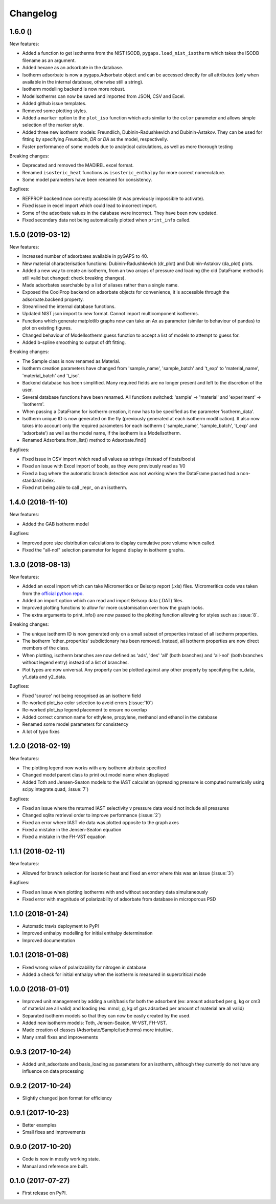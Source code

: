 
Changelog
=========

1.6.0 ()
------------------

New features:

* Added a function to get isotherms from the NIST ISODB,
  ``pygaps.load_nist_isotherm`` which takes the ISODB filename
  as an argument.
* Added hexane as an adsorbate in the database.
* Isotherm adsorbate is now a pygaps.Adsorbate object and
  can be accessed directly for all attributes
  (only when available in the internal database, otherwise still a string).
* Isotherm modelling backend is now more robust.
* ModelIsotherms can now be saved and imported from JSON, CSV and Excel.
* Added github issue templates.
* Removed some plotting styles.
* Added a ``marker`` option to the ``plot_iso`` function
  which acts similar to the ``color`` parameter and allows
  simple selection of the marker style.
* Added three new isotherm models: Freundlich, Dubinin-Radushkevich and
  Dubinin-Astakov. They can be used for fitting by specifying
  `Freundlich`, `DR` or `DA` as the model, respectivelly.
* Faster performance of some models due to analytical calculations,
  as well as more thorough testing

Breaking changes:

* Deprecated and removed the MADIREL excel format.
* Renamed ``isosteric_heat`` functions as ``isosteric_enthalpy`` for
  more correct nomenclature.
* Some model parameters have been renamed for consistency.

Bugfixes:

* REFPROP backend now correctly accessible
  (it was previously impossible to activate).
* Fixed issue in excel import which could lead to
  incorrect import.
* Some of the adsorbate values in the database were incorrect.
  They have been now updated.
* Fixed secondary data not being automatically plotted
  when ``print_info`` called.


1.5.0 (2019-03-12)
------------------

New features:

* Increased number of adsorbates available in pyGAPS to 40.
* New material characterisation functions: Dubinin-Radushkevich
  (dr_plot) and Dubinin-Astakov (da_plot) plots.
* Added a new way to create an isotherm, from an two arrays of pressure
  and loading (the old DataFrame method is still valid but changed:
  check breaking changes).
* Made adsorbates searchable by a list of aliases rather than a single name.
* Exposed the CoolProp backend on adsorbate objects for convenience, it is
  accessible through the adsorbate.backend property.
* Streamlined the internal database functions.
* Updated NIST json import to new format.
  Cannot import multicomponent isotherms.
* Functions which generate matplotlib graphs now can take an Ax as parameter
  (similar to behaviour of pandas) to plot on existing figures.
* Changed behaviour of ModelIsotherm.guess function to accept a list of
  models to attempt to guess for.
* Added b-spline smoothing to output of dft fitting.

Breaking changes:

* The Sample class is now renamed as Material.
* Isotherm creation parameters have changed from 'sample_name', 'sample_batch'
  and 't_exp' to 'material_name', 'material_batch' and 't_iso'.
* Backend database has been simplified. Many required fields are no longer
  present and left to the discretion of the user.
* Several database functions have been renamed.
  All functions switched: 'sample' -> 'material' and 'experiment' -> 'isotherm'.
* When passing a DataFrame for isotherm creation, it now has to be specified as
  the parameter 'isotherm_data'.
* Isotherm unique ID is now generated on the fly (previously generated at
  each isotherm modification). It also now takes into account only the
  required parameters for each isotherm ( 'sample_name', 'sample_batch',
  't_exp' and 'adsorbate') as well as the model name, if the
  isotherm is a ModelIsotherm.
* Renamed Adsorbate.from_list() method to Adsorbate.find()

Bugfixes:

* Fixed issue in CSV import which read all values as strings (instead of floats/bools)
* Fixed an issue with Excel import of bools, as they were previously read as 1/0
* Fixed a bug where the automatic branch detection was not working when the
  DataFrame passed had a non-standard index.
* Fixed not being able to call _repr_ on an isotherm.


1.4.0 (2018-11-10)
------------------

New features:

* Added the GAB isotherm model

Bugfixes:

* Improved pore size distribution calculations to display cumulative pore
  volume when called.
* Fixed the "all-nol" selection parameter for legend display in isotherm
  graphs.

1.3.0 (2018-08-13)
------------------

New features:

* Added an excel import which can take Micromeritics or
  Belsorp report (.xls) files. Micromeritics code was
  taken from the `official python repo <https://github.com/Micromeritics/micromeritics>`_.
* Added an import option which can read and import Belsorp
  data (.DAT) files.
* Improved plotting functions to allow for more customisation
  over how the graph looks.
* The extra arguments to print_info() are now passed to the plotting
  function allowing for styles such as :issue:`8`.

Breaking changes:

* The unique isotherm ID is now generated only on a small subset of
  properties instead of all isotherm properties.
* The isotherm 'other_properties' subdictionary has been removed.
  Instead, all isotherm properties are now direct members of the
  class.
* When plotting, isotherm branches are now defined as 'ads', 'des'
  'all' (both branches) and 'all-nol' (both branches without
  legend entry) instead of a list of branches.
* Plot types are now universal. Any property can be plotted
  against any other property by specifying the x_data,
  y1_data and y2_data.

Bugfixes:

* Fixed 'source' not being recognised as an isotherm field
* Re-worked plot_iso color selection to avoid errors (:issue:`10`)
* Re-worked plot_isp legend placement to ensure no overlap
* Added correct common name for ethylene, propylene, methanol
  and ethanol in the database
* Renamed some model parameters for consistency
* A lot of typo fixes


1.2.0 (2018-02-19)
------------------

New features:

* The plotting legend now works with any isotherm attribute specified
* Changed model parent class to print out model name when displayed
* Added Toth and Jensen-Seaton models to the IAST calculation
  (spreading pressure is computed
  numerically using scipy.integrate.quad, :issue:`7`)

Bugfixes:

* Fixed an issue where the returned IAST selectivity v pressure
  data would not include all pressures
* Changed sqlite retrieval order to improve performance (:issue:`2`)
* Fixed an error where IAST vle data was plotted opposite to the graph axes
* Fixed a mistake in the Jensen-Seaton equation
* Fixed a mistake in the FH-VST equation

1.1.1 (2018-02-11)
------------------

New features:

* Allowed for branch selection for isosteric heat and fixed
  an error where this was an issue (:issue:`3`)

Bugfixes:

* Fixed an issue when plotting isotherms with and without
  secondary data simultaneously
* Fixed error with magnitude of polarizability of adsorbate
  from database in microporous PSD


1.1.0 (2018-01-24)
------------------

* Automatic travis deployment to PyPI
* Improved enthalpy modelling for initial enthalpy determination
* Improved documentation

1.0.1 (2018-01-08)
------------------

* Fixed wrong value of polarizability for nitrogen in database
* Added a check for initial enthalpy when the isotherm is measured
  in supercritical mode

1.0.0 (2018-01-01)
------------------

* Improved unit management by adding a unit/basis for both the
  adsorbent (ex: amount adsorbed per g, kg or cm3 of material
  are all valid) and loading (ex: mmol, g, kg of gas adsorbed
  per amount of material are all valid)
* Separated isotherm models so that they can now be easily
  created by the used.
* Added new isotherm models: Toth, Jensen-Seaton, W-VST, FH-VST.
* Made creation of classes (Adsorbate/Sample/Isotherms) more
  intuitive.
* Many small fixes and improvements

0.9.3 (2017-10-24)
------------------

* Added unit_adsorbate and basis_loading as parameters for an isotherm,
  although they currently do not have any influence on data processing

0.9.2 (2017-10-24)
------------------

* Slightly changed json format for efficiency

0.9.1 (2017-10-23)
------------------

* Better examples
* Small fixes and improvements

0.9.0 (2017-10-20)
------------------

* Code is now in mostly working state.
* Manual and reference are built.


0.1.0 (2017-07-27)
------------------

* First release on PyPI.

